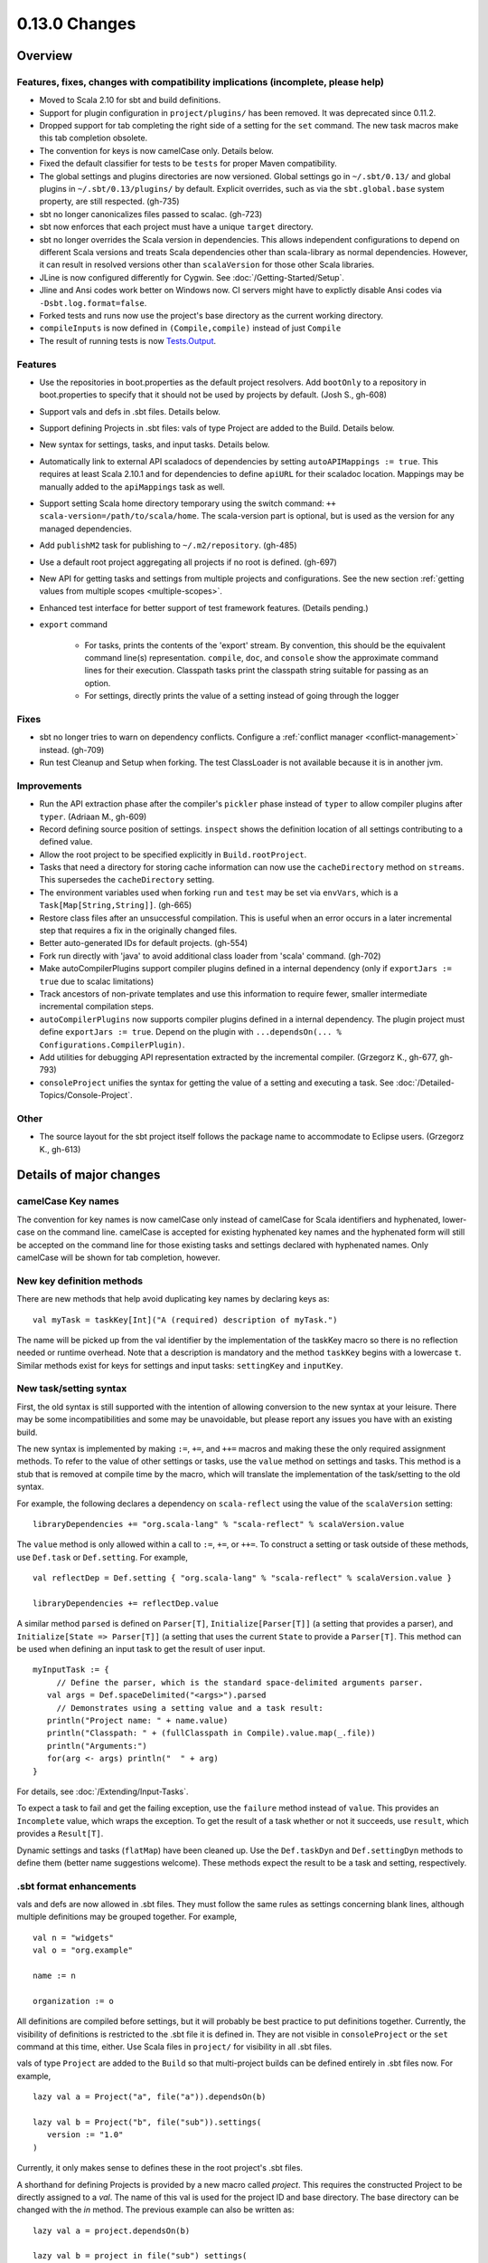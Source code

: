 ==============
0.13.0 Changes
==============

Overview
========

Features, fixes, changes with compatibility implications (incomplete, please help)
----------------------------------------------------------------------------------


- Moved to Scala 2.10 for sbt and build definitions.
- Support for plugin configuration in ``project/plugins/`` has been removed.  It was deprecated since 0.11.2.
- Dropped support for tab completing the right side of a setting for the ``set`` command.  The new task macros make this tab completion obsolete.
- The convention for keys is now camelCase only.  Details below.
- Fixed the default classifier for tests to be ``tests`` for proper Maven compatibility.
- The global settings and plugins directories are now versioned.  Global settings go in ``~/.sbt/0.13/`` and global plugins in ``~/.sbt/0.13/plugins/`` by default.  Explicit overrides, such as via the ``sbt.global.base`` system property, are still respected.  (gh-735)
- sbt no longer canonicalizes files passed to scalac.  (gh-723)
- sbt now enforces that each project must have a unique ``target`` directory.
- sbt no longer overrides the Scala version in dependencies.  This allows independent configurations to depend on different Scala versions and treats Scala dependencies other than scala-library as normal dependencies.  However, it can result in resolved versions other than ``scalaVersion`` for those other Scala libraries.
- JLine is now configured differently for Cygwin.  See :doc:`/Getting-Started/Setup`.
- Jline and Ansi codes work better on Windows now.  CI servers might have to explictly disable Ansi codes via ``-Dsbt.log.format=false``.
- Forked tests and runs now use the project's base directory as the current working directory.
- ``compileInputs`` is now defined in ``(Compile,compile)`` instead of just ``Compile``
- The result of running tests is now `Tests.Output <../../api/#sbt.Tests$$Output>`_.

Features
--------

- Use the repositories in boot.properties as the default project resolvers.  Add ``bootOnly`` to a repository in boot.properties to specify that it should not be used by projects by default.  (Josh S., gh-608)
- Support vals and defs in .sbt files.  Details below.
- Support defining Projects in .sbt files: vals of type Project are added to the Build.  Details below.
- New syntax for settings, tasks, and input tasks.  Details below.
- Automatically link to external API scaladocs of dependencies by setting ``autoAPIMappings := true``.  This requires at least Scala 2.10.1 and for dependencies to define ``apiURL`` for their scaladoc location.  Mappings may be manually added to the ``apiMappings`` task as well.
- Support setting Scala home directory temporary using the switch command: ``++ scala-version=/path/to/scala/home``.  The scala-version part is optional, but is used as the version for any managed dependencies.
- Add ``publishM2`` task for publishing to ``~/.m2/repository``. (gh-485)
- Use a default root project aggregating all projects if no root is defined.  (gh-697)
- New API for getting tasks and settings from multiple projects and configurations.  See the new section :ref:`getting values from multiple scopes <multiple-scopes>`.
- Enhanced test interface for better support of test framework features.  (Details pending.)
- ``export`` command

    * For tasks, prints the contents of the 'export' stream.  By convention, this should be the equivalent command line(s) representation.  ``compile``, ``doc``, and ``console`` show the approximate command lines for their execution.  Classpath tasks print the classpath string suitable for passing as an option.
    * For settings, directly prints the value of a setting instead of going through the logger

Fixes
-----

- sbt no longer tries to warn on dependency conflicts.  Configure a :ref:`conflict manager <conflict-management>` instead.  (gh-709)
- Run test Cleanup and Setup when forking.  The test ClassLoader is not available because it is in another jvm.

Improvements
------------

- Run the API extraction phase after the compiler's ``pickler`` phase instead of ``typer`` to allow compiler plugins after ``typer``. (Adriaan M., gh-609)
- Record defining source position of settings.  ``inspect`` shows the definition location of all settings contributing to a defined value.
- Allow the root project to be specified explicitly in ``Build.rootProject``.
- Tasks that need a directory for storing cache information can now use the ``cacheDirectory`` method on ``streams``.  This supersedes the ``cacheDirectory`` setting.
- The environment variables used when forking ``run`` and ``test`` may be set via ``envVars``, which is a ``Task[Map[String,String]]``. (gh-665)
- Restore class files after an unsuccessful compilation.  This is useful when an error occurs in a later incremental step that requires a fix in the originally changed files.
- Better auto-generated IDs for default projects.  (gh-554)
- Fork run directly with 'java' to avoid additional class loader from 'scala' command.  (gh-702)
- Make autoCompilerPlugins support compiler plugins defined in a internal dependency (only if ``exportJars := true`` due to scalac limitations)
- Track ancestors of non-private templates and use this information to require fewer, smaller intermediate incremental compilation steps.
- ``autoCompilerPlugins`` now supports compiler plugins defined in a internal dependency.  The plugin project must define ``exportJars := true``.  Depend on the plugin with ``...dependsOn(... % Configurations.CompilerPlugin)``.
- Add utilities for debugging API representation extracted by the incremental compiler. (Grzegorz K., gh-677, gh-793)
- ``consoleProject`` unifies the syntax for getting the value of a setting and executing a task.  See :doc:`/Detailed-Topics/Console-Project`.

Other
-----

- The source layout for the sbt project itself follows the package name to accommodate to Eclipse users. (Grzegorz K., gh-613)

Details of major changes
========================

camelCase Key names
-------------------

The convention for key names is now camelCase only instead of camelCase for Scala identifiers and hyphenated, lower-case on the command line.  camelCase is accepted for existing hyphenated key names and the hyphenated form will still be accepted on the command line for those existing tasks and settings declared with hyphenated names.  Only camelCase will be shown for tab completion, however.

New key definition methods
--------------------------

There are new methods that help avoid duplicating key names by declaring keys as:

::

    val myTask = taskKey[Int]("A (required) description of myTask.")

The name will be picked up from the val identifier by the implementation of the taskKey macro so there is no reflection needed or runtime overhead.  Note that a description is mandatory and the method ``taskKey`` begins with a lowercase ``t``.  Similar methods exist for keys for settings and input tasks: ``settingKey`` and ``inputKey``.

New task/setting syntax
-----------------------

First, the old syntax is still supported with the intention of allowing conversion to the new syntax at your leisure.  There may be some incompatibilities and some may be unavoidable, but please report any issues you have with an existing build.

The new syntax is implemented by making ``:=``, ``+=``, and ``++=`` macros and making these the only required assignment methods.  To refer to the value of other settings or tasks, use the ``value`` method on settings and tasks.  This method is a stub that is removed at compile time by the macro, which will translate the implementation of the task/setting to the old syntax.

For example, the following declares a dependency on ``scala-reflect`` using the value of the ``scalaVersion`` setting:

::

   libraryDependencies += "org.scala-lang" % "scala-reflect" % scalaVersion.value

The ``value`` method is only allowed within a call to ``:=``, ``+=``, or ``++=``.  To construct a setting or task outside of these methods, use ``Def.task`` or ``Def.setting``.  For example,

::

    val reflectDep = Def.setting { "org.scala-lang" % "scala-reflect" % scalaVersion.value }

    libraryDependencies += reflectDep.value   

A similar method ``parsed`` is defined on ``Parser[T]``, ``Initialize[Parser[T]]`` (a setting that provides a parser), and ``Initialize[State => Parser[T]]`` (a setting that uses the current ``State`` to provide a ``Parser[T]``.  This method can be used when defining an input task to get the result of user input.  

::

    myInputTask := {
         // Define the parser, which is the standard space-delimited arguments parser.
       val args = Def.spaceDelimited("<args>").parsed
         // Demonstrates using a setting value and a task result:
       println("Project name: " + name.value)
       println("Classpath: " + (fullClasspath in Compile).value.map(_.file))
       println("Arguments:")
       for(arg <- args) println("  " + arg)
    }

For details, see :doc:`/Extending/Input-Tasks`.

To expect a task to fail and get the failing exception, use the ``failure`` method instead of ``value``.  This provides an ``Incomplete`` value, which wraps the exception.  To get the result of a task whether or not it succeeds, use ``result``, which provides a ``Result[T]``.

Dynamic settings and tasks (``flatMap``) have been cleaned up.  Use the ``Def.taskDyn`` and ``Def.settingDyn`` methods to define them (better name suggestions welcome).  These methods expect the result to be a task and setting, respectively.

.sbt format enhancements
------------------------

vals and defs are now allowed in .sbt files.  They must follow the same rules as settings concerning blank lines, although multiple definitions may be grouped together.  For example,

::

    val n = "widgets"
    val o = "org.example"

    name := n

    organization := o

All definitions are compiled before settings, but it will probably be best practice to put definitions together.
Currently, the visibility of definitions is restricted to the .sbt file it is defined in.
They are not visible in ``consoleProject`` or the ``set`` command at this time, either.
Use Scala files in ``project/`` for visibility in all .sbt files.

vals of type ``Project`` are added to the ``Build`` so that multi-project builds can be defined entirely in .sbt files now.
For example,

::

    lazy val a = Project("a", file("a")).dependsOn(b)

    lazy val b = Project("b", file("sub")).settings(
       version := "1.0"
    )

Currently, it only makes sense to defines these in the root project's .sbt files.

A shorthand for defining Projects is provided by a new macro called `project`.
This requires the constructed Project to be directly assigned to a `val`.
The name of this val is used for the project ID and base directory.
The base directory can be changed with the `in` method.
The previous example can also be written as:

::

    lazy val a = project.dependsOn(b)

    lazy val b = project in file("sub") settings(
      version := "1.0"
    )

This macro is also available for use in Scala files.

Control over automatically added settings
-----------------------------------------

sbt loads settings from a few places in addition to the settings explicitly defined by the ``Project.settings`` field.
These include plugins, global settings, and .sbt files.
The new ``Project.autoSettings`` method configures these sources: whether to include them for the project and in what order.

``Project.autoSettings`` accepts a sequence of values of type ``AddSettings``.
Instances of ``AddSettings`` are constructed from methods in the ``AddSettings`` companion object.
The configurable settings are per-user settings (from ~/.sbt, for example), settings from .sbt files, and plugin settings (project-level only).
The order in which these instances are provided to ``autoSettings`` determines the order in which they are appended to the settings explicitly provided in ``Project.settings``.

For .sbt files, ``AddSettings.defaultSbtFiles`` adds the settings from all .sbt files in the project's base directory as usual.
The alternative method ``AddSettings.sbtFiles`` accepts a sequence of ``Files`` that will be loaded according to the standard .sbt format.
Relative files are resolved against the project's base directory.

Plugin settings may be included on a per-Plugin basis by using the ``AddSettings.plugins`` method and passing a ``Plugin => Boolean``.
The settings controlled here are only the automatic per-project settings.
Per-build and global settings will always be included.
Settings that plugins require to be manually added still need to be added manually.

For example,

::

    import AddSettings._

    lazy val root = Project("root", file(".")) autoSettings(
       userSettings, allPlugins, sbtFiles(file("explicit/a.txt"))
    )

    lazy val sub = Project("sub", file("Sub")) autoSettings(
       defaultSbtFiles, plugins(includePlugin)
    )

    def includePlugin(p: Plugin): Boolean =
       p.getClass.getName.startsWith("org.example.")

Resolving Scala dependencies
----------------------------

Scala dependencies (like scala-library and scala-compiler) are now resolved via the normal ``update`` task.  This means:

    1. Scala jars won't be copied to the boot directory, except for those needed to run sbt.
    2. Scala SNAPSHOTs behave like normal SNAPSHOTs.  In particular, running ``update`` will properly re-resolve the dynamic revision.
    3. Scala jars are resolved using the same repositories and configuration as other dependencies.
    4. Scala dependencies are not resolved via ``update`` when ``scalaHome`` is set, but are instead obtained from the configured directory.
    5. The Scala version for sbt will still be resolved via the repositories configured for the launcher.

sbt still needs access to the compiler and its dependencies in order to run ``compile``, ``console``, and other Scala-based tasks.  So, the Scala compiler jar and dependencies (like scala-reflect.jar and scala-library.jar) are defined and resolved in the ``scala-tool`` configuration (unless ``scalaHome`` is defined).  By default, this configuration and the dependencies in it are automatically added by sbt.  This occurs even when dependencies are configured in a ``pom.xml`` or ``ivy.xml`` and so it means that the version of Scala defined for your project must be resolvable by the resolvers configured for your project.

If you need to manually configure where sbt gets the Scala compiler and library used for compilation, the REPL, and other Scala tasks, do one of the following:

    1. Set ``scalaHome`` to use the existing Scala jars in a specific directory.  If ``autoScalaLibrary`` is true, the library jar found here will be added to the (unmanaged) classpath.
    2. Set ``managedScalaInstance := false`` and explicitly define ``scalaInstance``, which is of type ``ScalaInstance``.  This defines the compiler, library, and other jars comprising Scala.  If ``autoScalaLibrary`` is true, the library jar from the defined ``ScalaInstance`` will be added to the (unmanaged) classpath.

The :doc:`/Detailed-Topics/Configuring-Scala` page provides full details.
